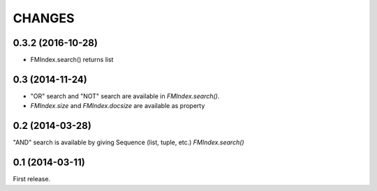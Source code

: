 CHANGES
=======

0.3.2 (2016-10-28)
----------------

- FMIndex.search() returns list

0.3 (2014-11-24)
----------------

- "OR" search and "NOT" search are available in `FMIndex.search()`.
- `FMIndex.size` and `FMIndex.docsize` are available as property

0.2 (2014-03-28)
----------------

"AND" search is available by giving Sequence (list, tuple, etc.) `FMIndex.search()`

0.1 (2014-03-11)
----------------

First release.

